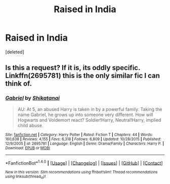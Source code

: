 #+TITLE: Raised in India

* Raised in India
:PROPERTIES:
:Score: 3
:DateUnix: 1521770454.0
:DateShort: 2018-Mar-23
:END:
[deleted]


** Is this a request? If it is, its oddly specific. Linkffn(2695781) this is the only similar fic I can think of.
:PROPERTIES:
:Author: Arsenal_49_Spurs_0
:Score: 1
:DateUnix: 1521796897.0
:DateShort: 2018-Mar-23
:END:

*** [[http://www.fanfiction.net/s/2695781/1/][*/Gabriel/*]] by [[https://www.fanfiction.net/u/107578/Shikatanai][/Shikatanai/]]

#+begin_quote
  AU: At 5, an abused Harry is taken in by a powerful family. Taking the name Gabriel, he grows up into someone very different. How will Hogwarts and Voldemort react? Soldier!Harry, Neutral!Harry, implied child abuse.
#+end_quote

^{/Site/: [[http://www.fanfiction.net/][fanfiction.net]] *|* /Category/: Harry Potter *|* /Rated/: Fiction T *|* /Chapters/: 44 *|* /Words/: 160,638 *|* /Reviews/: 4,155 *|* /Favs/: 6,318 *|* /Follows/: 6,809 *|* /Updated/: 10/28/2015 *|* /Published/: 12/9/2005 *|* /id/: 2695781 *|* /Language/: English *|* /Genre/: Drama/Family *|* /Characters/: Harry P. *|* /Download/: [[http://www.ff2ebook.com/old/ffn-bot/index.php?id=2695781&source=ff&filetype=epub][EPUB]] or [[http://www.ff2ebook.com/old/ffn-bot/index.php?id=2695781&source=ff&filetype=mobi][MOBI]]}

--------------

*FanfictionBot*^{1.4.0} *|* [[[https://github.com/tusing/reddit-ffn-bot/wiki/Usage][Usage]]] | [[[https://github.com/tusing/reddit-ffn-bot/wiki/Changelog][Changelog]]] | [[[https://github.com/tusing/reddit-ffn-bot/issues/][Issues]]] | [[[https://github.com/tusing/reddit-ffn-bot/][GitHub]]] | [[[https://www.reddit.com/message/compose?to=tusing][Contact]]]

^{/New in this version: Slim recommendations using/ ffnbot!slim! /Thread recommendations using/ linksub(thread_id)!}
:PROPERTIES:
:Author: FanfictionBot
:Score: 1
:DateUnix: 1521796928.0
:DateShort: 2018-Mar-23
:END:
